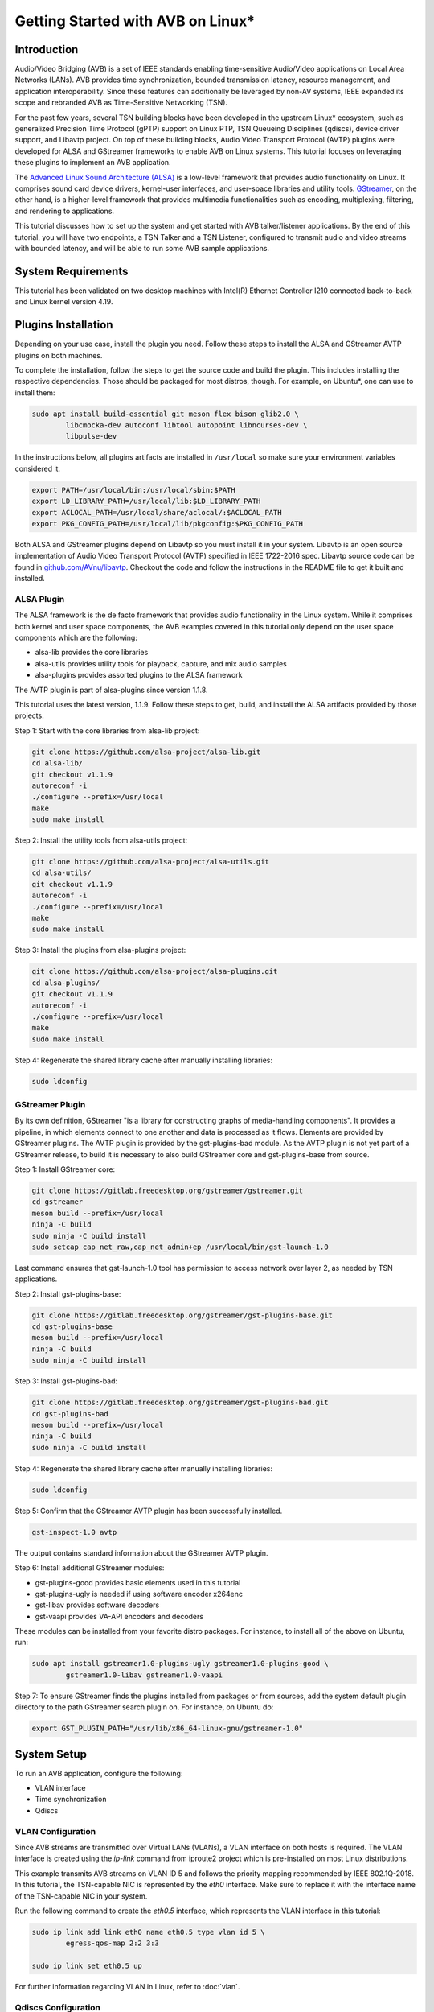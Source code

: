 Getting Started with AVB on Linux\*
===================================

Introduction
------------

Audio/Video Bridging (AVB) is a set of IEEE standards enabling time-sensitive
Audio/Video applications on Local Area Networks (LANs). AVB provides time
synchronization, bounded transmission latency, resource management, and
application interoperability. Since these features can additionally be
leveraged by non-AV systems, IEEE expanded its scope and rebranded AVB as
Time-Sensitive Networking (TSN).

For the past few years, several TSN building blocks have been developed in the
upstream Linux\* ecosystem, such as generalized Precision Time Protocol (gPTP)
support on Linux PTP, TSN Queueing Disciplines (qdiscs), device driver support,
and Libavtp project. On top of these building blocks, Audio Video Transport
Protocol (AVTP) plugins were developed for ALSA and GStreamer frameworks to
enable AVB on Linux systems. This tutorial focuses on leveraging these plugins
to implement an AVB application.

The `Advanced Linux Sound Architecture (ALSA) <https://www.alsa-project.org>`_
is a low-level framework that provides audio functionality on Linux. It
comprises sound card device drivers, kernel-user interfaces, and user-space
libraries and utility tools. `GStreamer <https://gstreamer.freedesktop.org>`_,
on the other hand, is a higher-level framework that provides multimedia
functionalities such as encoding, multiplexing, filtering, and rendering to
applications.

This tutorial discusses how to set up the system and get started with AVB
talker/listener applications. By the end of this tutorial, you will have two
endpoints, a TSN Talker and a TSN Listener, configured to transmit audio and
video streams with bounded latency, and will be able to run some AVB sample
applications.

System Requirements
-------------------

This tutorial has been validated on two desktop machines with Intel(R) Ethernet
Controller I210 connected back-to-back and Linux kernel version 4.19.

Plugins Installation
--------------------

Depending on your use case, install the plugin you need. Follow these steps to
install the ALSA and GStreamer AVTP plugins on both machines.

To complete the installation, follow the steps to get the source code and build
the plugin. This includes installing the respective dependencies. Those should
be packaged for most distros, though. For example, on Ubuntu\*, one can use to
install them:

.. code:: console

        sudo apt install build-essential git meson flex bison glib2.0 \
                libcmocka-dev autoconf libtool autopoint libncurses-dev \
                libpulse-dev

In the instructions below, all plugins artifacts are installed in
``/usr/local`` so make sure your environment variables considered it.

.. code:: console

        export PATH=/usr/local/bin:/usr/local/sbin:$PATH
        export LD_LIBRARY_PATH=/usr/local/lib:$LD_LIBRARY_PATH
        export ACLOCAL_PATH=/usr/local/share/aclocal/:$ACLOCAL_PATH
        export PKG_CONFIG_PATH=/usr/local/lib/pkgconfig:$PKG_CONFIG_PATH

Both ALSA and GStreamer plugins depend on Libavtp so you must install it in
your system. Libavtp is an open source implementation of Audio Video Transport
Protocol (AVTP) specified in IEEE 1722-2016 spec. Libavtp source code can be
found in `github.com/AVnu/libavtp <https://github.com/AVnu/libavtp>`_. Checkout
the code and follow the instructions in the README file to get it built and
installed.

ALSA Plugin
~~~~~~~~~~~

The ALSA framework is the de facto framework that provides audio functionality
in the Linux system. While it comprises both kernel and user space components,
the AVB examples covered in this tutorial only depend on the user space
components which are the following:

* alsa-lib provides the core libraries

* alsa-utils provides utility tools for playback, capture, and mix audio
  samples

* alsa-plugins provides assorted plugins to the ALSA framework

The AVTP plugin is part of alsa-plugins since version 1.1.8.

This tutorial uses the latest version, 1.1.9. Follow these steps to get,
build, and install the ALSA artifacts provided by those projects.

Step 1: Start with the core libraries from alsa-lib project:

.. code:: console

        git clone https://github.com/alsa-project/alsa-lib.git
        cd alsa-lib/
        git checkout v1.1.9
        autoreconf -i
        ./configure --prefix=/usr/local
        make
        sudo make install

Step 2: Install the utility tools from alsa-utils project:

.. code:: console

        git clone https://github.com/alsa-project/alsa-utils.git
        cd alsa-utils/
        git checkout v1.1.9
        autoreconf -i
        ./configure --prefix=/usr/local
        make
        sudo make install

Step 3: Install the plugins from alsa-plugins project:

.. code:: console

        git clone https://github.com/alsa-project/alsa-plugins.git
        cd alsa-plugins/
        git checkout v1.1.9
        autoreconf -i
        ./configure --prefix=/usr/local
        make
        sudo make install

Step 4: Regenerate the shared library cache after manually installing
libraries:

.. code:: console

        sudo ldconfig

GStreamer Plugin
~~~~~~~~~~~~~~~~

By its own definition, GStreamer "is a library for constructing graphs of
media-handling components". It provides a pipeline, in which elements connect
to one another and data is processed as it flows. Elements are provided by
GStreamer plugins. The AVTP plugin is provided by the gst-plugins-bad module.
As the AVTP plugin is not yet part of a GStreamer release, to build it is
necessary to also build GStreamer core and gst-plugins-base from source.

Step 1: Install GStreamer core:

.. code:: console

        git clone https://gitlab.freedesktop.org/gstreamer/gstreamer.git
        cd gstreamer
        meson build --prefix=/usr/local
        ninja -C build
        sudo ninja -C build install
        sudo setcap cap_net_raw,cap_net_admin+ep /usr/local/bin/gst-launch-1.0

Last command ensures that gst-launch-1.0 tool has permission to access network
over layer 2, as needed by TSN applications.

Step 2: Install gst-plugins-base:

.. code:: console

        git clone https://gitlab.freedesktop.org/gstreamer/gst-plugins-base.git
        cd gst-plugins-base
        meson build --prefix=/usr/local
        ninja -C build
        sudo ninja -C build install

Step 3: Install gst-plugins-bad:

.. code:: console

        git clone https://gitlab.freedesktop.org/gstreamer/gst-plugins-bad.git
        cd gst-plugins-bad
        meson build --prefix=/usr/local
        ninja -C build
        sudo ninja -C build install

Step 4: Regenerate the shared library cache after manually installing
libraries:

.. code:: console

        sudo ldconfig

Step 5: Confirm that the GStreamer AVTP plugin has been successfully installed.

.. code:: console

        gst-inspect-1.0 avtp

The output contains standard information about the GStreamer AVTP plugin.

Step 6: Install additional GStreamer modules:

* gst-plugins-good provides basic elements used in this tutorial

* gst-plugins-ugly is needed if using software encoder x264enc

* gst-libav provides software decoders

* gst-vaapi provides VA-API encoders and decoders

These modules can be installed from your favorite distro packages. For
instance, to install all of the above on Ubuntu, run:

.. code:: console

        sudo apt install gstreamer1.0-plugins-ugly gstreamer1.0-plugins-good \
                gstreamer1.0-libav gstreamer1.0-vaapi

Step 7: To ensure GStreamer finds the plugins installed from packages or from
sources, add the system default plugin directory to the path GStreamer search
plugin on. For instance, on Ubuntu do:

.. code:: console

        export GST_PLUGIN_PATH="/usr/lib/x86_64-linux-gnu/gstreamer-1.0"


System Setup
------------

To run an AVB application, configure the following:

* VLAN interface

* Time synchronization

* Qdiscs

.. _vlan-config-label:

VLAN Configuration
~~~~~~~~~~~~~~~~~~

Since AVB streams are transmitted over Virtual LANs (VLANs), a VLAN
interface on both hosts is required. The VLAN interface is created using the
*ip-link* command from iproute2 project which is pre-installed on most Linux
distributions.

This example transmits AVB streams on VLAN ID 5 and follows the priority
mapping recommended by IEEE 802.1Q-2018. In this tutorial, the TSN-capable NIC is
represented by the *eth0* interface. Make sure to replace it with the interface
name of the TSN-capable NIC in your system.

Run the following command to create the *eth0.5* interface, which
represents the VLAN interface in this tutorial:

.. code:: console

        sudo ip link add link eth0 name eth0.5 type vlan id 5 \
                egress-qos-map 2:2 3:3

        sudo ip link set eth0.5 up

For further information regarding VLAN in Linux, refer to :doc:`vlan`.

.. _qdiscs-config-label:

Qdiscs Configuration
~~~~~~~~~~~~~~~~~~~~

The TSN control plane is implemented through the Linux Traffic Control (TC)
System. The transmission algorithms specified in Forwarding and Queuing for
Time-Sensitive Streams (FQTSS) chapter from IEEE 802.1Q-2018 are supported via
TC Queuing Disciplines (qdiscs). Three qdiscs are required to set up an AVB
system: MQPRIO, CBS and ETF.

Follow these steps to configure the qdiscs:

Step 1: Add the MQPRIO qdisc to the root qdisc to expose hardware queues in the TC
system. The command below configures MQPRIO for the Intel(R) Ethernet
Controller I210 which has 4 transmission queues:

.. code:: console

        sudo tc qdisc add dev eth0 parent root handle 6666 mqprio \
                num_tc 3 \
                map 2 2 1 0 2 2 2 2 2 2 2 2 2 2 2 2 \
                queues 1@0 1@1 2@2 \
                hw 0

Step 2: CBS qdisc configuration depends on the number of AVB streams as well as
the stream features. This tutorial uses 2 streams with the following features:

* Stream A: SR class A, AVTP Compressed Video Format, H.264 profile High,
  1920x1080, 30 fps.

* Stream B: SR class B, AVTP Audio Format, PCM 16-bit sample, 48 kHz, stereo,
  12 frames per AVTPDU.

Configure the CBS qdiscs as below to reserve bandwidth to accommodate these
streams:

.. code:: console

        sudo tc qdisc replace dev eth0 parent 6666:1 handle 7777 cbs \
                idleslope 98688 sendslope -901312 hicredit 153 locredit -1389 \
                offload 1

        sudo tc qdisc replace dev eth0 parent 6666:2 handle 8888 cbs \
                idleslope 3648 sendslope -996352 hicredit 12 locredit -113 \
                offload 1

Step 3: Configure the ETF qdiscs as children of CBS qdiscs.

.. code:: console

        sudo tc qdisc add dev eth0 parent 7777:1 etf \
                clockid CLOCK_TAI \
                delta 500000 \
                offload

        sudo tc qdisc add dev eth0 parent 8888:1 etf \
                clockid CLOCK_TAI \
                delta 500000 \
                offload

For further information regarding TSN qdiscs configuration refer
to :doc:`qdiscs`.

Time Synchronization
~~~~~~~~~~~~~~~~~~~~

Both ALSA and GStreamer plugins require the PTP Hardware Clock (PHC) from the
NIC as well as the System clock to be synchronized with gPTP Grand Master. This
is done by Linux PTP tools. To do this, follow these steps:

Step 1: Synchronize the PHC with gPTP GM clock:

.. code:: console

        sudo ptp4l -i eth0 -f <linuxptp source dir>/configs/gPTP.cfg --step_threshold=1 -m

Step 2: PHC time is set in TAI coordinate time while the system clock time is
in UTC time. To set the system clocks (CLOCK_REALTIME and CLOCK_TAI), configure
the UTC-TAI offset in the system, as below:

.. code:: console

        sudo pmc -u -b 0 -t 1 "SET GRANDMASTER_SETTINGS_NP clockClass 248 \
                clockAccuracy 0xfe offsetScaledLogVariance 0xffff \
                currentUtcOffset 37 leap61 0 leap59 0 currentUtcOffsetValid 1 \
                ptpTimescale 1 timeTraceable 1 frequencyTraceable 0 \
                timeSource 0xa0"

Step 3: Synchronize the system clock with the PHC:

.. code:: console

        sudo phc2sys -w -m -s eth0 -c CLOCK_REALTIME --step_threshold=1 \
                --transportSpecific=1

For further information regarding time synchronization, refer to
:doc:`timesync`.

AVB Audio Talker/Listener Examples
----------------------------------

With software installed and system set up, you are ready to see AVB audio
talker and listener applications in action. AVB Audio streaming is supported by
both ALSA and GStreamer plugins.

.. _example-alsa-label:

Examples using ALSA Framework
~~~~~~~~~~~~~~~~~~~~~~~~~~~~~

The ALSA AVTP Audio Format (AAF) plugin is a PCM plugin that uses AAF AVTPDUs
to transmit/receive audio data through a TSN network. The plugin enables any
existing ALSA-based application to operate as AVB talker or listener.

* In playback mode, the plugin reads PCM samples from the audio buffer,
  encapsulates into AVTPDUs and transmits to the network, mimicking a typical
  AVB talker.

* In capture mode, the plugin receives AVTPDUs from the network, retrieves the
  PCM samples, and presents them (at AVTP presentation time) to the application
  for rendering, mimicking a typical AVB Listener.

Step 1: Add the AAF device to the ALSA configuration file (/etc/asound.conf)
on both Talker and Listener hosts. The following configuration creates the AAF
device according to the AVB audio stream described in
:ref:`qdiscs-config-label`. For a full description of AAF device
configuration options, refer to `ALSA AAF Plugin documentation
<https://github.com/alsa-project/alsa-plugins/blob/master/doc/aaf.txt>`_.

Note: In the configuration file, replace the interface name *eth0.5* with the
VLAN interface you created in :ref:`vlan-config-label`.

.. code:: console

        pcm.aaf0 {
                type aaf
                ifname eth0.5
                addr 01:AA:AA:AA:AA:AA
                prio 2
                streamid AA:BB:CC:DD:EE:FF:000B
                mtt 50000
                time_uncertainty 1000
                frames_per_pdu 12
                ptime_tolerance 100
        }

Step 2: Run the *speaker-test* tool from alsa-utils to implement the AVB talker
application. The tool generates a tone which is transmitted through the network
as an AVTP stream by the aaf0 device.

On the Talker host run:

.. code:: console

        sudo speaker-test -p 25000 -F S16_BE -c 2 -r 48000 -D aaf0

Quick explanation about speaker-test arguments: ``-p`` configures ALSA period
size, ``-F`` sets the sample format, ``-c`` the number of channels, ``-r`` the
sampling rate, and ``-D`` the ALSA device. For more details check
speaker-test(1) manpage.

Step 3: While the AVB stream is being transmitted through the network, run the
listener and play it back, using *aplay* and *arecord* tools from alsa-utils.
These tools create a PCM loopback between two ALSA devices. In this case, the
capture device is *aaf0* and the playback device is *default* (usually, this is
the main sound card in the system).

On the listener host run:

.. code:: console

        sudo arecord -F 25000 -t raw -f S16_BE -c 2 -r 48000 -D aaf0 | \
                aplay -F 25000 -t raw -f S16_BE -c 2 -r 48000 -D default

Result: You can hear the tone transmitted by the Talker in the speakers (or
headphones) attached to the Listener host.

Troubleshooting
^^^^^^^^^^^^^^^

If no sound is heard:

#. Ensure the volume is high enough.

If aplay fails with "Sample format non available":

#. Some sound cards do not support big endian formats. It’s necessary to
   convert the PCM samples to little endian before pushing them to your
   soundcard. This can be done by defining a converter device in
   /etc/asound.conf, on Listener, as shown below.

.. code:: console

        pcm.converter0 {
                type linear
                slave {
                        pcm default
                        format S16_LE
                }
        }

Use *converter0* as playback device instead of *default*.

.. _example-gstreamer-label:

Examples using GStreamer Framework
~~~~~~~~~~~~~~~~~~~~~~~~~~~~~~~~~~

The GStreamer AVTP plugin provides a set of elements that are arranged in a
GStreamer pipeline to implement AVB talker and listener applications. These
elements can be categorized as:

* *payloaders*: elements that encapsulate/decapsulate audio and video data
  into/from AVTPDUs. The plugin provides a pair of
  payloader/depayloader elements for each AVTP format supported;

* *sink*: element receives AVTPDUs from upstream and sends them to the network;

* *source*: element that receives AVTPDUs from the network and send them
  upstream in the pipeline.

This example uses the *gst-launch-1.0* tool to implement the AVB talker and
listener applications.

Step 1: At the AVB talker host, run the following command to generate the AAF
stream:

On the AVB talker:

.. code:: console

        gst-launch-1.0 clockselect. \( clock-id=realtime \
            audiotestsrc samplesperbuffer=12 is-live=true ! \
            audio/x-raw,format=S16BE,channels=2,rate=48000 ! \
            avtpaafpay mtt=50000000 tu=1000000 streamid=0xAABBCCDDEEFF000B processing-deadline=0 ! \
            avtpsink ifname=eth0.5 address=01:AA:AA:AA:AA:AA priority=2 processing-deadline=0 \)

In this command the *clockselect* defines a special GStreamer pipeline to be
used, that enables you to select a clock for the pipeline, using its *clock-id*
switch. Setting it to *realtime* sets CLOCK_REALTIME as the pipeline clock
while the rest of the command between the parenthesis describes the pipeline.
The *!* sign refers to connecting two elements. Let’s check what each element
in the pipeline does:

* *audiotestsrc* generates a tone.

* *audio/x-raw,format=S16BE,channels=2,rate=48000* is not a true element but a
  filter that defines the audio sample features *audiotestsrc* generates.

* *avtpaafpay* encapsulates audio samples into AAF AVTPDUs.

* *avtpsink* sends AVTPDs to the network.

Note that AVTP-specific features, such as maximum transit time, time
uncertainty, and stream ID, are set via the *avtpaafpay* element
properties while network-specific features such as network interface and
traffic priority are set via *avtpsink* element properties.

The *processing-deadline* property set above defines an overall processing
latency for the pipeline. The payloader element takes it into consideration
when calculating the AVTP presentation time. Note that the processing-deadline
property from the payloader and sink elements should have the same value.

To learn about a specific element utilized in the pipeline above, run:

.. code:: console

        gst-inspect-1.0 <ELEMENT>

Step 2: While the AVB stream is being transmitted through the network, run
the listener application to receive the stream and play it back.

On the AVB listener:

.. code:: console

        gst-launch-1.0 clockselect. \( clock-id=realtime \
            avtpsrc ifname=eth0.5 address=01:AA:AA:AA:AA:AA ! \
            queue max-size-buffers=0 max-size-time=0 ! \
            avtpaafdepay streamid=0xAABBCCDDEEFF000B ! audioconvert ! autoaudiosink \)

The *avtpsrc* element receives AVTPDUs from the network
and push them to the *avtpaafdepay* element which extracts the audio samples.
The *autoaudiosink* automatically detects the default audio sink in the system
and plays it back.

In the pipeline above:

#. Using the *queue* element after *avtpsrc* ensures packet reception is not
   blocked in case any downstream element blocks the pipeline.

#. Using the *audioconvert* element before *autoaudiosink* ensures the audio
   stream is automatically converted to a compatible stream configuration in
   case the playback device doesn’t support S16BE, stereo, 48 kHz.

Result: You hear the tone transmitted by the Talker in the speakers (or
headphones) attached to the Listener host.

Troubleshooting
^^^^^^^^^^^^^^^

If no sound is heard, make sure the volume is high enough.

AVB Video Talker/Listener Example
---------------------------------

AVB video is only supported by the GStreamer AVTP plugin. Similar to the
GStreamer audio example, the AVB Video example also uses *gst-launch-1.0* tool
to implement AVB video talker and listener applications.

Step 1: Run the following command to generate the CVF stream on the AVB talker:

.. code:: console

        gst-launch-1.0 clockselect. \( clock-id=realtime \
            videotestsrc is-live=true ! video/x-raw,width=720,height=480,framerate=30/1 ! \
            clockoverlay ! vaapih264enc ! h264parse config-interval=-1 ! \
            avtpcvfpay processing-deadline=20000000 mtt=2000000 tu=125000 streamid=0xAABBCCDDEEFF000A ! \
            avtpsink ifname=eth0.5 priority=3 processing-deadline=20000000 \)

Similar to the audio talker pipeline, the *videotestsrc* element generates the
video stream to transmit over AVTP. The *clockoverlay* element adds a
wall-clock time on the top-left corner of the video (we use this information to
check playback synchronization, more on this later). The *vaapih264enc* element
encodes the stream into H.264 and the *h264parse* element parses it so the
output capabilities are set correctly. The *avtpcvfpay* element then
encapsulates it into CVF AVTPDUs which are finally transmitted by the
*avtpsink* element. If *vaapih264enc* isn't available in your system, you may
use another H.264 encoder instead, such as *x264enc*.

Note that we set the ``config-interval=-1`` property from *h264parse* to ensure
H.264 stream metadata is in-band so the H.264 decoder running by the AVB
listener application is able to actually decode it. Also note we use a
*processing-deadline* of 20ms as opposed to 0ms used on audio pipeline. We
chose this value due this pipeline being more "heavy" on processing -
generating and encoding video, adding overlays, etc. The correct value for this
property depends on the pipeline and the system it runs on.

Step 2: While the AVB stream is being transmitted through the network, run the
listener and play it back.

On the AVB listener:

.. code:: console

        gst-launch-1.0 clockselect. \( clock-id=realtime \
            avtpsrc ifname=eth0.5 ! avtpcvfdepay streamid=0xAABBCCDDEEFF000A ! \
            queue max-size-bytes=0 max-size-buffers=0 max-size-time=0 ! \
            vaapih264dec ! videoconvert ! clockoverlay halignment=right ! autovideosink \)

*avtpsrc* receives AVTPDUs from the network, *avtpcvfdepay* extracts the H.264
NAL units, *vaapih264dec* decodes the stream, *clockoveraly* adds a wall clock
to the top-right corner of the video, and *autovideosink* automatically detects
a video sync (e.g. X server) and renders the video stream. If *vaapih264dec*
isn't available in your system, you may use another H.264 decoder instead, such
as *avdec_h264*.

Results: The video is streamed by the talker and displayed on the listener
screen.

Note that clocks on top left (talker clock) and right (listener clock) may not
be in perfect sync, due network and pipeline latencies.

Troubleshooting
~~~~~~~~~~~~~~~

#. If there is a delay when video playback starts on listener, try starting
   the listener after the talker application. This usually happens due to the
   fact that video can only be decoded when a keyframe is present on stream.
   This effect won’t happen if talker side is started after listener, as first
   frame will be a keyframe already. Should this be an issue, check your
   encoder options to control keyframe frequency.

.. _stream-from-file-label:

Streaming From a File
---------------------

The examples above use helper tools to synthetize the stream contents.
However, implementing real use-cases involves reading stream content from a
file, such as a WAV file for audio or MP4 file for video.

For the audio examples, use the `WAV file <https://kozco.com/tech/piano2.wav>`_
which has the PCM features from the AVB Stream B (16-bit sample, stereo, and
48kHz).

The ALSA Way
~~~~~~~~~~~~

Follow these steps to stream contents from a file, using the ALSA Framework:

Step 1: Convert the PCM samples within that file from little endian into big
endian format, before pushing them to the AAF device. To achieve that, define
a converter device and add it to the */etc/asound.conf* file:

.. code:: console

        pcm.converter1 {
                type linear
                slave {
                        pcm aaf0
                        format S16_BE
                }
        }

Step 2: Use *aplay* to read PCM samples from the file and play them back in the
converter device:

.. code:: console

        sudo aplay -F 12500 -D converter1 piano2.wav

Troubleshooting
^^^^^^^^^^^^^^^

If you try another WAV file, and it does not work, make sure the CBS qdisc is
adjusted accordingly to accommodate the stream features from this another file.

The GStreamer Way
~~~~~~~~~~~~~~~~~

From a WAV File
^^^^^^^^^^^^^^^

To stream contents from a WAV file, use the *filesrc* element and run the
command:

.. code:: console

        gst-launch-1.0 clockselect. \( clock-id=realtime \
            filesrc location=piano2.wav ! wavparse ! audioconvert ! \
            audiobuffersplit output-buffer-duration=12/48000 ! \
            avtpaafpay mtt=50000000 tu=1000000 streamid=0xAABBCCDDEEFF000B processing-deadline=0 ! \
            avtpsink ifname=eth0.5 address=01:AA:AA:AA:AA:AA priority=2 processing-deadline=0 \)

This example uses the *wavparse* element to demux the WAV file, the
*audioconvert* element to handle any audio conversion needed, and the
*audiosplitbuffer* element to generate GstBuffers with 12 samples.

From an MP4 File
^^^^^^^^^^^^^^^^

Run this command to generate a CVF stream from an MP4 file. The file used in
this example can be downloaded `here
<https://download.blender.org/durian/trailer/sintel_trailer-480p.mp4>`_.

.. code:: console

        gst-launch-1.0 clockselect. \( clock-id=realtime \
            filesrc location=sintel_trailer-480p.mp4 ! qtdemux ! h264parse config-interval=-1 ! \
            avtpcvfpay processing-deadline=20000000 mtt=2000000 tu=125000 streamid=0xAABBCCDDEEFF000A ! \
            avtpsink ifname=eth0.5 priority=3 processing-deadline=20000000 \)

This example uses *qtdemux* element to demultiplex the MP4 container and access
the video data.

Troubleshooting
"""""""""""""""

Both pipelines above have one caveat: *gst-launch-1.0* does not provide a way
to disable prerolling [#]_ so the timestamp from the first AVTPDU isn't set
correctly. While this should not usually be an issue, it could cause hiccups
and delays when starting playback on listener side. Writing an *appsrc* element
may allow sourcing the file without the preroll step.

Streaming From a Live Source
----------------------------

Generating an AVB stream from a live source, such as microphones or cameras, is
another use case to consider.

The ALSA Way
~~~~~~~~~~~~

Follow these steps to stream contents from a live source, using the ALSA
Framework:

Step 1: To determine what device is the microphone in your system, run:

.. code:: console

        arecord -l

This command lists the capture devices detected in the system. It provides
information about the devices alongside a ``card X (...) device Y``.
Considering ``card 1 (...) device 0`` is the microphone device, move to Step 2.

Step 2: Use the *arecord* and *aplay* pair to get PCM samples from the
microphone device loop them into the AAF device as shown:

.. code:: console

        arecord -F 25000 -t raw -f S16_LE -c 2 -r 48000 -D hw:1,0 | \
                sudo aplay -F 25000 -t raw -f S16_BE -c 2 -r 48000 -D aaf0

Troubleshooting
^^^^^^^^^^^^^^^

Some microphones do not supply big endian formats. In this case, convert the
PCM samples to big endian before pushing them to the AAF plugin. This can be
done as described in the :ref:`stream-from-file-label`. Remember to use the
convert device as playback device instead of *aaf0*.

The GStreamer Way
~~~~~~~~~~~~~~~~~

Follow these steps to stream contents from a live source, using the GStreamer
Framework:

Step 1: To check which devices are known to GStreamer and its properties,
including the kind of output, use the *gst-device-monitor-1.0* tool:

.. code:: console

        gst-device-monitor-1.0 Video/Source Audio/Source

This generates a list of all audio and video source devices GStreamer knows
about, along with their properties. It includes brief tips on using them, such
as ``gst-launch-1.0 v4l2src ! ...``. Use this information to create an
appropriate pipeline.

Step 2.A: To use a microphone as the source of a pipeline stream, use *alsasrc*
element as shown:

.. code:: console

        gst-launch-1.0 clockselect. \( clock-id=realtime \
            alsasrc device=hw:1,0 ! audioconvert ! \
            audio/x-raw,format=S16BE,channels=2,rate=48000 ! \
            audiobuffersplit output-buffer-duration=12/48000 ! \
            avtpaafpay mtt=50000000 tu=1000000 streamid=0xAABBCCDDEEFF000B processing-deadline=0 ! \
            avtpsink ifname=eth0.5 address=01:AA:AA:AA:AA:AA priority=2 processing-deadline=0 \)

Step 2.B: To use a camera as the source of a pipeline stream for video, use
the *v4l2src* element as shown:

.. code:: console

        gst-launch-1.0 clockselect. \( clock-id=realtime \
            v4l2src ! videoconvert ! video/x-raw,width=720,height=480,framerate=30/1 ! \
            vaapih264enc ! h264parse config-interval=1 ! \
            avtpcvfpay processing-deadline=20000000 mtt=2000000 tu=125000 streamid=0xAABBCCDDEEFF000A ! \
            avtpsink ifname=eth0.5 priority=3 processing-deadline=20000000 \)

Here, *videoconvert* element converts output from *v4l2src* element to the
video/x-raw filter specified, creating a video stream with the features
expected by the H.264 encoder.

Running Multiple Talker Applications on the Same Host
-----------------------------------------------------

This section describes how to run multiple talker applications on the same
host. In addition to the streams described in :ref:`qdiscs-config-label`, two
more streams are included as follows:

* Stream C: SR class B, AVTP Audio Format, PCM 16-bit sample, 8 kHz, mono, 2
  frames per AVTPDU;

* Stream D: SR class B, AVTP Audio Format, PCM 16-bit sample, 48 kHz, 6
  channels, 12 frames per AVTPDU.

First, reconfigure CBS to accommodate the two new streams. Configure the qdiscs
as shown.

.. code:: console

        sudo tc qdisc replace dev eth0 parent 6666:2 cbs \
                idleslope 12608 sendslope -987392 hicredit 41 locredit -207 \
                offload 1

The ALSA Way
~~~~~~~~~~~~

To run multiple streams you need to add new AAF devices to ALSA configuration
file (one for each stream). We could do the same thing done in
:ref:`example-alsa-label`, but instead we're going to leverage the ALSA plugin
runtime configuration. Instead of defining AAF devices statically, you can do
it dynamically by the time you specify the device.

Follow these steps to run multiple talker applications on one host using the
ALSA Framework:

Step 1: Replace the *pcm.aaf0* device in the /etc/asound.conf file by the
device shown below:

.. code:: console

        pcm.aaf {
                @args [ IFNAME ADDR PRIO STREAMID MTT UNCERTAINTY FRAMES TOLERANCE ]
                @args.IFNAME {
                        type string
                }
                @args.ADDR {
                        type string
                }
                @args.PRIO {
                        type integer
                }
                @args.STREAMID {
                        type string
                }
                @args.MTT {
                        type integer
                }
                @args.UNCERTAINTY {
                        type integer
                }
                @args.FRAMES {
                        type integer
                }
                @args.TOLERANCE {
                        type integer
                }

                type aaf
                ifname $IFNAME
                addr $ADDR
                prio $PRIO
                streamid $STREAMID
                mtt $MTT
                time_uncertainty $UNCERTAINTY
                frames_per_pdu $FRAMES
                ptime_tolerance $TOLERANCE
        }

Step 2: Run multiple instances of *speaker-test* (one for each AVB audio
stream), varying the AAF device parameters and the PCM features according to
the features from streams B, C, and D.

Stream B:

.. code:: console

        sudo speaker-test -p 12500 -F S16_BE -c 2 -r 48000 \
                -D aaf:eth0.5,01:AA:AA:AA:AA:AA,2,AA:BB:CC:DD:EE:FF:000B,50000,1000,12,100

Stream C:

.. code:: console

        sudo speaker-test -p 12500 -F S16_BE -c 1 -r 8000 \
                -D aaf:eth0.5,01:AA:AA:AA:AA:AA,2,AA:BB:CC:DD:EE:FF:000C,50000,1000,2,100

Stream D:

.. code:: console

        sudo speaker-test -p 12500 -F S16_BE -c 6 -r 48000 \
                -D aaf:eth0.5,01:AA:AA:AA:AA:AA,2,AA:BB:CC:DD:EE:FF:000D,50000,1000,12,100

Note that you can check if each stream is running properly on listener, by
adapting listener sample command shown in :ref:`example-alsa-label` (remember
to account for streamid, frequency and number of channels differences). Note
that by default, ALSA will not mix different audio streams, so you will only
be able to listen to one audio stream each time. You can use a mixer plugin if
you want to mix.

The GStreamer Way
~~~~~~~~~~~~~~~~~

For GStreamer, running several streams at the same time involves creating
several pipelines, each one with the right stream parameters:

Stream B:

.. code:: console

        gst-launch-1.0 clockselect. \( clock-id=realtime \
            audiotestsrc samplesperbuffer=12 is-live=true ! \
            audio/x-raw,format=S16BE,channels=2,rate=48000 ! \
            avtpaafpay mtt=50000000 tu=1000000 streamid=0xAABBCCDDEEFF000B processing-deadline=0 ! \
            avtpsink ifname=eth0.5 address=01:AA:AA:AA:AA:AA priority=2 processing-deadline=0 \)

Stream C:

.. code:: console

        gst-launch-1.0 clockselect. \( clock-id=realtime \
            audiotestsrc samplesperbuffer=2 is-live=true ! \
            audio/x-raw,format=S16BE,channels=1,rate=8000 ! \
            avtpaafpay mtt=50000000 tu=1000000 streamid=0xAABBCCDDEEFF000C processing-deadline=0 ! \
            avtpsink ifname=eth0.5 address=01:AA:AA:AA:AA:AA priority=2 processing-deadline=0 \)

Stream D:

.. code:: console

        gst-launch-1.0 clockselect. \( clock-id=realtime \
            audiotestsrc samplesperbuffer=12 is-live=true ! \
            audio/x-raw,format=S16BE,channels=6,rate=48000 ! \
            avtpaafpay mtt=50000000 tu=1000000 streamid=0xAABBCCDDEEFF000D processing-deadline=0 ! \
            avtpsink ifname=eth0.5 address=01:AA:AA:AA:AA:AA priority=2 processing-deadline=0 \)

Note that you can check if each stream is running properly on listener, by
adapting listener sample command shown in :ref:`example-gstreamer-label`
(remember to account for streamid, frequency and number of channels
differences).

Troubleshooting
---------------

ALSA AVB talker eventually fails when I set 'time_uncertainty' to 125
~~~~~~~~~~~~~~~~~~~~~~~~~~~~~~~~~~~~~~~~~~~~~~~~~~~~~~~~~~~~~~~~~~~~~

According to Table 4 from IEEE 1722-2016, the Max Timing Uncertainty for Class
A streams is 125 us so the 'time_uncertainty' configuration from AAF device
should be set to 125. However, *speaker-test* or *aplay* eventually fail
transmitting when such value is set. This is a known issue and should be fixed
soon. This tutorial will be updated once the issue is fixed. As a workaround
set the 'time_uncertainty' to a greater value. 500 has worked consistently when
running empirical tests.

Video doesn’t work when using *x264enc* as encoder and *avdec_h264* as decoder
~~~~~~~~~~~~~~~~~~~~~~~~~~~~~~~~~~~~~~~~~~~~~~~~~~~~~~~~~~~~~~~~~~~~~~~~~~~~~~

Using *x264enc* and *avdec_h264* together was found to have issues on some
systems. One workaround is to set *bframes* as in ``... ! x264enc bframes=0 !
...`` on talker.


When streaming a higher resolution video, such as HD or Full HD, video doesn’t work or work with awful quality on Listener
~~~~~~~~~~~~~~~~~~~~~~~~~~~~~~~~~~~~~~~~~~~~~~~~~~~~~~~~~~~~~~~~~~~~~~~~~~~~~~~~~~~~~~~~~~~~~~~~~~~~~~~~~~~~~~~~~~~~~~~~~~

While audio samples are usually small in size, videos can be much bigger,
especially with big resolutions and framerate. As videos commonly eat up more
resources, one must make sure that more resources are available to them.

One of the resources that can be a limitation to big videos is the socket
buffer size. If socket buffer fills up, packets may be dropped, compromising
video playback. To avoid transmit buffer filling up, one can increase its size:

.. code:: console

        sudo sysctl -w net.core.wmem_max=21299200

        sudo sysctl -w net.core.wmem_default=21299200

These commands will increase socket buffer size to approximately 20 MB. It
depends on video characteristics how big this buffer needs to be, but with
suggested size, it should work well for Full HD videos.

On the listener side, *queue* element after depayloader is usually enough to
bufferize packets received.

I get "Unknown qdisc etf" when trying to set up ETF Qdisc on Ubuntu Disco (19.04)
~~~~~~~~~~~~~~~~~~~~~~~~~~~~~~~~~~~~~~~~~~~~~~~~~~~~~~~~~~~~~~~~~~~~~~~~~~~~~~~~~

While Ubuntu Disco has kernel 5.0, it has iproute2 4.18. Update iproute2
package. You can install it from sources following `these instructions
<https://git.kernel.org/pub/scm/network/iproute2/iproute2.git/about>`_.
Alternatively, you can install it from Ubuntu Eoan (19.10) following `these
other instructions
<https://help.ubuntu.com/community/PinningHowto#Recommended_alternative_to_pinning>`_.

ALSA talker application fails while sending AVTPDUs
~~~~~~~~~~~~~~~~~~~~~~~~~~~~~~~~~~~~~~~~~~~~~~~~~~~

Especially when system load is high, AVB applications can take too long to be
scheduled in and AVTPDU transmission deadlines could be lost. This can be
addressed by using RT Linux and assigning schedule priorities properly. On
regular Linux, though, empirical tests have shown that changing the schedule
policy and priority of the AVB application process mitigates the issue.

The command example below runs *speaker-test* with FIFO scheduling policy
and priority 98.

.. code:: console

        sudo chrt --fifo 98 speaker-test -p 12500 -F S16_BE -c 2 -r 48000 -D aaf0

.. [#] Prerolling is a technique GStreamer uses to ensure smooth playing. The first
       frame is processed by the pipeline, but is not played by the sink until
       pipeline state changes to “playing”. While this allows for smooth transition
       when user clicks the play button on a normal media player, for the AVTP plugin,
       the first frame does not have timing information, as GStreamer is unaware when
       it will be played. However, as *gst-launch-1.0* tool starts playing right
       after preroll, any disruption should be minimal.
